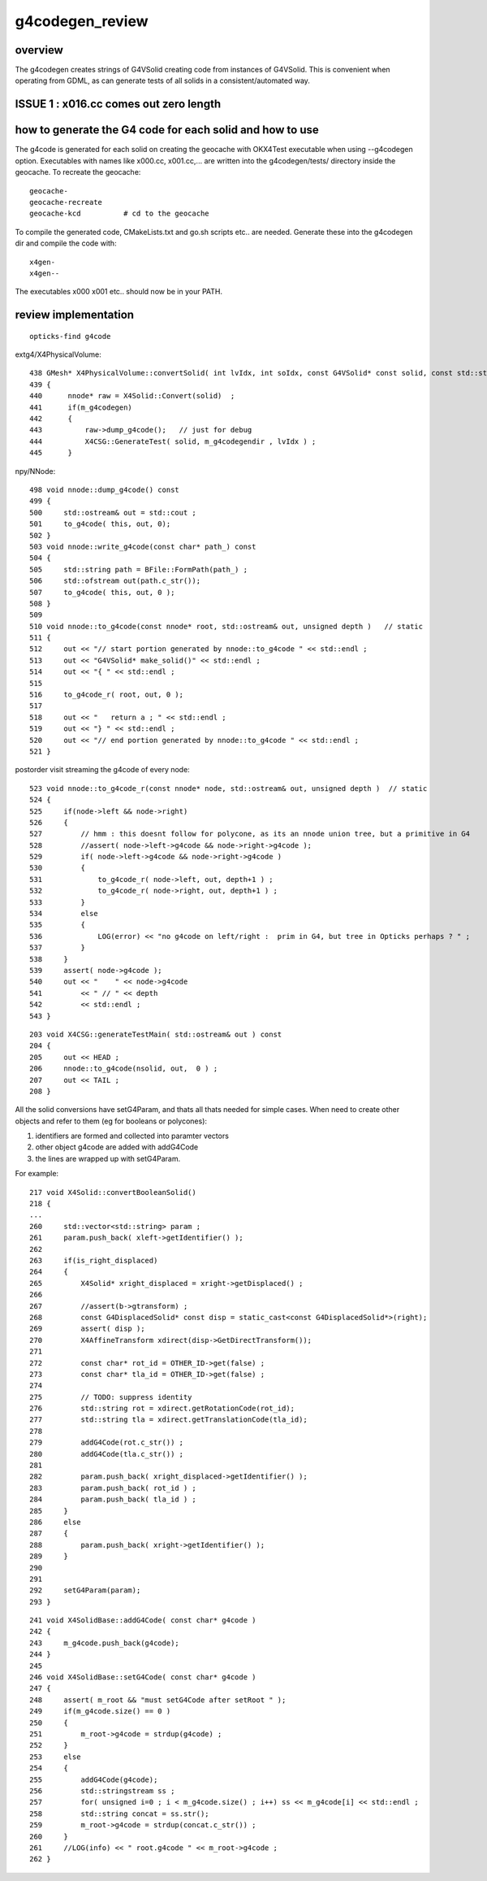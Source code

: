 g4codegen_review
===================

overview
----------

The g4codegen creates strings of G4VSolid creating 
code from instances of G4VSolid. This is convenient
when operating from GDML, as can generate tests of all 
solids in a consistent/automated way.


ISSUE 1 : x016.cc comes out zero length
------------------------------------------









how to generate the G4 code for each solid and how to use
-------------------------------------------------------------

The g4code is generated for each solid on creating the geocache with OKX4Test executable
when using --g4codegen option. Executables with names like x000.cc, x001.cc,... 
are written into the g4codegen/tests/ directory inside the geocache.
To recreate the geocache::

   geocache-
   geocache-recreate 
   geocache-kcd          # cd to the geocache 

To compile the generated code, CMakeLists.txt and go.sh scripts etc.. are needed. 
Generate these into the g4codegen dir and compile the code with::

   x4gen-
   x4gen--

The executables x000 x001 etc.. should now be in your PATH.


review implementation
-----------------------

::

    opticks-find g4code


extg4/X4PhysicalVolume::
     
    438 GMesh* X4PhysicalVolume::convertSolid( int lvIdx, int soIdx, const G4VSolid* const solid, const std::string& lvname) const
    439 {
    440      nnode* raw = X4Solid::Convert(solid)  ;
    441      if(m_g4codegen)
    442      {
    443          raw->dump_g4code();   // just for debug 
    444          X4CSG::GenerateTest( solid, m_g4codegendir , lvIdx ) ;
    445      }

npy/NNode::

     498 void nnode::dump_g4code() const
     499 {
     500     std::ostream& out = std::cout ;
     501     to_g4code( this, out, 0);
     502 }
     503 void nnode::write_g4code(const char* path_) const
     504 {
     505     std::string path = BFile::FormPath(path_) ;
     506     std::ofstream out(path.c_str());
     507     to_g4code( this, out, 0 );
     508 }
     509 
     510 void nnode::to_g4code(const nnode* root, std::ostream& out, unsigned depth )   // static
     511 {
     512     out << "// start portion generated by nnode::to_g4code " << std::endl ;
     513     out << "G4VSolid* make_solid()" << std::endl ;
     514     out << "{ " << std::endl ;
     515 
     516     to_g4code_r( root, out, 0 );
     517 
     518     out << "   return a ; " << std::endl ;
     519     out << "} " << std::endl ;
     520     out << "// end portion generated by nnode::to_g4code " << std::endl ;
     521 }

postorder visit streaming the g4code of every node::

     523 void nnode::to_g4code_r(const nnode* node, std::ostream& out, unsigned depth )  // static
     524 {
     525     if(node->left && node->right)
     526     {
     527         // hmm : this doesnt follow for polycone, as its an nnode union tree, but a primitive in G4 
     528         //assert( node->left->g4code && node->right->g4code );
     529         if( node->left->g4code && node->right->g4code )
     530         {
     531             to_g4code_r( node->left, out, depth+1 ) ;
     532             to_g4code_r( node->right, out, depth+1 ) ;
     533         }
     534         else
     535         {
     536             LOG(error) << "no g4code on left/right :  prim in G4, but tree in Opticks perhaps ? " ;
     537         }
     538     }
     539     assert( node->g4code );
     540     out << "    " << node->g4code
     541         << " // " << depth
     542         << std::endl ;
     543 }

::

    203 void X4CSG::generateTestMain( std::ostream& out ) const
    204 {
    205     out << HEAD ;
    206     nnode::to_g4code(nsolid, out,  0 ) ;
    207     out << TAIL ;
    208 }



All the solid conversions have setG4Param, and thats 
all thats needed for simple cases.  When need to create 
other objects and refer to them (eg for booleans or polycones):

1. identifiers are formed and collected into paramter vectors
2. other object g4code are added with addG4Code
3. the lines are wrapped up with setG4Param.

For example::

     217 void X4Solid::convertBooleanSolid()
     218 { 
     ...
     260     std::vector<std::string> param ;
     261     param.push_back( xleft->getIdentifier() );
     262 
     263     if(is_right_displaced)
     264     {
     265         X4Solid* xright_displaced = xright->getDisplaced() ;
     266 
     267         //assert(b->gtransform) ; 
     268         const G4DisplacedSolid* const disp = static_cast<const G4DisplacedSolid*>(right);
     269         assert( disp );
     270         X4AffineTransform xdirect(disp->GetDirectTransform());
     271 
     272         const char* rot_id = OTHER_ID->get(false) ;
     273         const char* tla_id = OTHER_ID->get(false) ;
     274 
     275         // TODO: suppress identity 
     276         std::string rot = xdirect.getRotationCode(rot_id);
     277         std::string tla = xdirect.getTranslationCode(tla_id);
     278 
     279         addG4Code(rot.c_str()) ;
     280         addG4Code(tla.c_str()) ;
     281 
     282         param.push_back( xright_displaced->getIdentifier() );
     283         param.push_back( rot_id ) ;
     284         param.push_back( tla_id ) ;
     285     }
     286     else
     287     {
     288         param.push_back( xright->getIdentifier() );
     289     }
     290 
     291 
     292     setG4Param(param);
     293 }


::

    241 void X4SolidBase::addG4Code( const char* g4code )
    242 {
    243     m_g4code.push_back(g4code);
    244 }
    245 
    246 void X4SolidBase::setG4Code( const char* g4code )
    247 {
    248     assert( m_root && "must setG4Code after setRoot " );
    249     if(m_g4code.size() == 0 )
    250     {
    251         m_root->g4code = strdup(g4code) ;
    252     }
    253     else
    254     {
    255         addG4Code(g4code);
    256         std::stringstream ss ;
    257         for( unsigned i=0 ; i < m_g4code.size() ; i++) ss << m_g4code[i] << std::endl ;
    258         std::string concat = ss.str();
    259         m_root->g4code = strdup(concat.c_str()) ;
    260     }
    261     //LOG(info) << " root.g4code " << m_root->g4code ; 
    262 }

